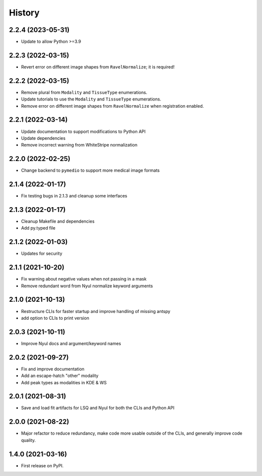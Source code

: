 =======
History
=======

2.2.4 (2023-05-31)
------------------

* Update to allow Python >=3.9

2.2.3 (2022-03-15)
------------------

* Revert error on different image shapes from ``RavelNormalize``; it is required!

2.2.2 (2022-03-15)
------------------

* Remove plural from ``Modality`` and ``TissueType`` enumerations.
* Update tutorials to use the ``Modality`` and ``TissueType`` enumerations.
* Remove error on different image shapes from ``RavelNormalize`` when registration enabled.

2.2.1 (2022-03-14)
------------------

* Update documentation to support modifications to Python API
* Update dependencies
* Remove incorrect warning from WhiteStripe normalization

2.2.0 (2022-02-25)
------------------

* Change backend to ``pymedio`` to support more medical image formats

2.1.4 (2022-01-17)
------------------

* Fix testing bugs in 2.1.3 and cleanup some interfaces

2.1.3 (2022-01-17)
------------------

* Cleanup Makefile and dependencies
* Add py.typed file

2.1.2 (2022-01-03)
------------------

* Updates for security

2.1.1 (2021-10-20)
------------------

* Fix warning about negative values when not passing in a mask
* Remove redundant word from Nyul normalize keyword arguments

2.1.0 (2021-10-13)
------------------

* Restructure CLIs for faster startup and improve handling of missing antspy
* add option to CLIs to print version

2.0.3 (2021-10-11)
------------------

* Improve Nyul docs and argument/keyword names

2.0.2 (2021-09-27)
------------------

* Fix and improve documentation
* Add an escape-hatch "other" modality
* Add peak types as modalities in KDE & WS

2.0.1 (2021-08-31)
------------------

* Save and load fit artifacts for LSQ and Nyul for both the CLIs and Python API

2.0.0 (2021-08-22)
------------------

* Major refactor to reduce redundancy, make code more usable outside of the CLIs, and generally improve code quality.

1.4.0 (2021-03-16)
------------------

* First release on PyPI.
